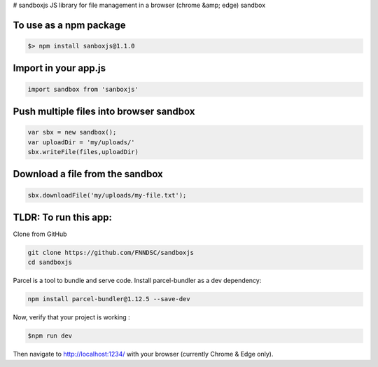# sandboxjs
JS library for file management in a browser (chrome &amp; edge) sandbox

To use as a npm package
-----------------------

.. code-block:: bash

 $> npm install sanboxjs@1.1.0


Import in your app.js
-----------------------

.. code-block:: bash

  import sandbox from 'sanboxjs'


Push multiple files into browser sandbox
---------------------------------------

.. code-block:: bash

  var sbx = new sandbox();
  var uploadDir = 'my/uploads/'
  sbx.writeFile(files,uploadDir)
  
  
Download a file from the sandbox
---------------------------------

.. code-block:: bash
  
  sbx.downloadFile('my/uploads/my-file.txt');
  
TLDR: To run this app:
----------------------

Clone from GitHub

.. code-block:: bash

 git clone https://github.com/FNNDSC/sandboxjs
 cd sandboxjs
 
Parcel is a tool to bundle and serve code. Install parcel-bundler as a dev dependency:

.. code-block:: bash
 
 npm install parcel-bundler@1.12.5 --save-dev

Now, verify that your project is working : 

.. code-block:: bash

 $npm run dev
 
Then navigate to http://localhost:1234/ with your browser (currently Chrome & Edge only).



